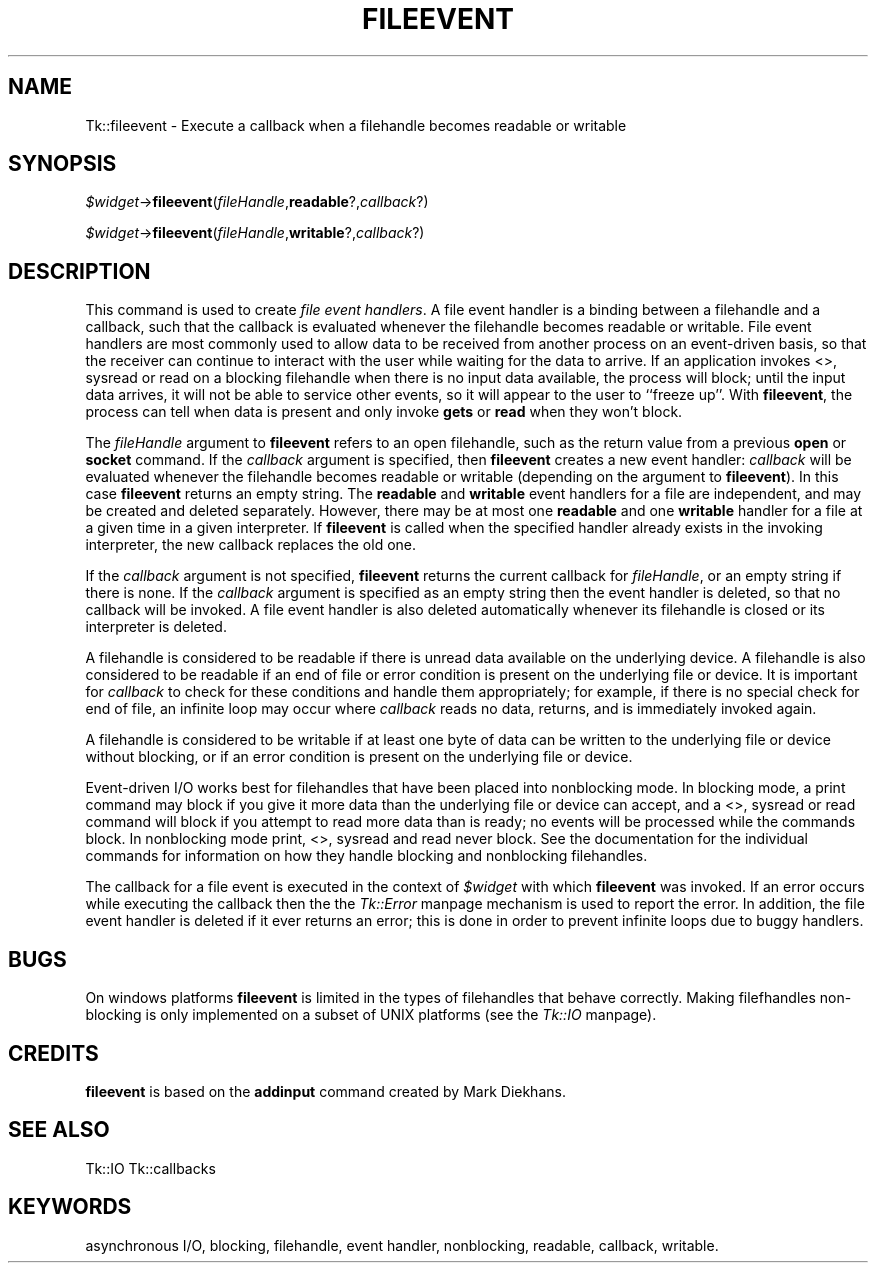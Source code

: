 .rn '' }`
''' $RCSfile$$Revision$$Date$
'''
''' $Log$
'''
.de Sh
.br
.if t .Sp
.ne 5
.PP
\fB\\$1\fR
.PP
..
.de Sp
.if t .sp .5v
.if n .sp
..
.de Ip
.br
.ie \\n(.$>=3 .ne \\$3
.el .ne 3
.IP "\\$1" \\$2
..
.de Vb
.ft CW
.nf
.ne \\$1
..
.de Ve
.ft R

.fi
..
'''
'''
'''     Set up \*(-- to give an unbreakable dash;
'''     string Tr holds user defined translation string.
'''     Bell System Logo is used as a dummy character.
'''
.tr \(*W-|\(bv\*(Tr
.ie n \{\
.ds -- \(*W-
.ds PI pi
.if (\n(.H=4u)&(1m=24u) .ds -- \(*W\h'-12u'\(*W\h'-12u'-\" diablo 10 pitch
.if (\n(.H=4u)&(1m=20u) .ds -- \(*W\h'-12u'\(*W\h'-8u'-\" diablo 12 pitch
.ds L" ""
.ds R" ""
'''   \*(M", \*(S", \*(N" and \*(T" are the equivalent of
'''   \*(L" and \*(R", except that they are used on ".xx" lines,
'''   such as .IP and .SH, which do another additional levels of
'''   double-quote interpretation
.ds M" """
.ds S" """
.ds N" """""
.ds T" """""
.ds L' '
.ds R' '
.ds M' '
.ds S' '
.ds N' '
.ds T' '
'br\}
.el\{\
.ds -- \(em\|
.tr \*(Tr
.ds L" ``
.ds R" ''
.ds M" ``
.ds S" ''
.ds N" ``
.ds T" ''
.ds L' `
.ds R' '
.ds M' `
.ds S' '
.ds N' `
.ds T' '
.ds PI \(*p
'br\}
.\"	If the F register is turned on, we'll generate
.\"	index entries out stderr for the following things:
.\"		TH	Title 
.\"		SH	Header
.\"		Sh	Subsection 
.\"		Ip	Item
.\"		X<>	Xref  (embedded
.\"	Of course, you have to process the output yourself
.\"	in some meaninful fashion.
.if \nF \{
.de IX
.tm Index:\\$1\t\\n%\t"\\$2"
..
.nr % 0
.rr F
.\}
.TH FILEEVENT 1 "perl 5.005, patch 03" "30/Dec/2000" "User Contributed Perl Documentation"
.UC
.if n .hy 0
.if n .na
.ds C+ C\v'-.1v'\h'-1p'\s-2+\h'-1p'+\s0\v'.1v'\h'-1p'
.de CQ          \" put $1 in typewriter font
.ft CW
'if n "\c
'if t \\&\\$1\c
'if n \\&\\$1\c
'if n \&"
\\&\\$2 \\$3 \\$4 \\$5 \\$6 \\$7
'.ft R
..
.\" @(#)ms.acc 1.5 88/02/08 SMI; from UCB 4.2
.	\" AM - accent mark definitions
.bd B 3
.	\" fudge factors for nroff and troff
.if n \{\
.	ds #H 0
.	ds #V .8m
.	ds #F .3m
.	ds #[ \f1
.	ds #] \fP
.\}
.if t \{\
.	ds #H ((1u-(\\\\n(.fu%2u))*.13m)
.	ds #V .6m
.	ds #F 0
.	ds #[ \&
.	ds #] \&
.\}
.	\" simple accents for nroff and troff
.if n \{\
.	ds ' \&
.	ds ` \&
.	ds ^ \&
.	ds , \&
.	ds ~ ~
.	ds ? ?
.	ds ! !
.	ds /
.	ds q
.\}
.if t \{\
.	ds ' \\k:\h'-(\\n(.wu*8/10-\*(#H)'\'\h"|\\n:u"
.	ds ` \\k:\h'-(\\n(.wu*8/10-\*(#H)'\`\h'|\\n:u'
.	ds ^ \\k:\h'-(\\n(.wu*10/11-\*(#H)'^\h'|\\n:u'
.	ds , \\k:\h'-(\\n(.wu*8/10)',\h'|\\n:u'
.	ds ~ \\k:\h'-(\\n(.wu-\*(#H-.1m)'~\h'|\\n:u'
.	ds ? \s-2c\h'-\w'c'u*7/10'\u\h'\*(#H'\zi\d\s+2\h'\w'c'u*8/10'
.	ds ! \s-2\(or\s+2\h'-\w'\(or'u'\v'-.8m'.\v'.8m'
.	ds / \\k:\h'-(\\n(.wu*8/10-\*(#H)'\z\(sl\h'|\\n:u'
.	ds q o\h'-\w'o'u*8/10'\s-4\v'.4m'\z\(*i\v'-.4m'\s+4\h'\w'o'u*8/10'
.\}
.	\" troff and (daisy-wheel) nroff accents
.ds : \\k:\h'-(\\n(.wu*8/10-\*(#H+.1m+\*(#F)'\v'-\*(#V'\z.\h'.2m+\*(#F'.\h'|\\n:u'\v'\*(#V'
.ds 8 \h'\*(#H'\(*b\h'-\*(#H'
.ds v \\k:\h'-(\\n(.wu*9/10-\*(#H)'\v'-\*(#V'\*(#[\s-4v\s0\v'\*(#V'\h'|\\n:u'\*(#]
.ds _ \\k:\h'-(\\n(.wu*9/10-\*(#H+(\*(#F*2/3))'\v'-.4m'\z\(hy\v'.4m'\h'|\\n:u'
.ds . \\k:\h'-(\\n(.wu*8/10)'\v'\*(#V*4/10'\z.\v'-\*(#V*4/10'\h'|\\n:u'
.ds 3 \*(#[\v'.2m'\s-2\&3\s0\v'-.2m'\*(#]
.ds o \\k:\h'-(\\n(.wu+\w'\(de'u-\*(#H)/2u'\v'-.3n'\*(#[\z\(de\v'.3n'\h'|\\n:u'\*(#]
.ds d- \h'\*(#H'\(pd\h'-\w'~'u'\v'-.25m'\f2\(hy\fP\v'.25m'\h'-\*(#H'
.ds D- D\\k:\h'-\w'D'u'\v'-.11m'\z\(hy\v'.11m'\h'|\\n:u'
.ds th \*(#[\v'.3m'\s+1I\s-1\v'-.3m'\h'-(\w'I'u*2/3)'\s-1o\s+1\*(#]
.ds Th \*(#[\s+2I\s-2\h'-\w'I'u*3/5'\v'-.3m'o\v'.3m'\*(#]
.ds ae a\h'-(\w'a'u*4/10)'e
.ds Ae A\h'-(\w'A'u*4/10)'E
.ds oe o\h'-(\w'o'u*4/10)'e
.ds Oe O\h'-(\w'O'u*4/10)'E
.	\" corrections for vroff
.if v .ds ~ \\k:\h'-(\\n(.wu*9/10-\*(#H)'\s-2\u~\d\s+2\h'|\\n:u'
.if v .ds ^ \\k:\h'-(\\n(.wu*10/11-\*(#H)'\v'-.4m'^\v'.4m'\h'|\\n:u'
.	\" for low resolution devices (crt and lpr)
.if \n(.H>23 .if \n(.V>19 \
\{\
.	ds : e
.	ds 8 ss
.	ds v \h'-1'\o'\(aa\(ga'
.	ds _ \h'-1'^
.	ds . \h'-1'.
.	ds 3 3
.	ds o a
.	ds d- d\h'-1'\(ga
.	ds D- D\h'-1'\(hy
.	ds th \o'bp'
.	ds Th \o'LP'
.	ds ae ae
.	ds Ae AE
.	ds oe oe
.	ds Oe OE
.\}
.rm #[ #] #H #V #F C
.SH "NAME"
Tk::fileevent \- Execute a callback when a filehandle becomes readable or writable
.SH "SYNOPSIS"
\fI$widget\fR\->\fBfileevent\fR(\fIfileHandle\fR,\fBreadable\fR?,\fIcallback\fR?)
.PP
\fI$widget\fR\->\fBfileevent\fR(\fIfileHandle\fR,\fBwritable\fR?,\fIcallback\fR?)
.SH "DESCRIPTION"
This command is used to create \fIfile event handlers\fR.  A file event
handler is a binding between a filehandle and a callback, such that the callback
is evaluated whenever the filehandle becomes readable or writable.  File event
handlers are most commonly used to allow data to be received from another
process on an event-driven basis, so that the receiver can continue to
interact with the user while waiting for the data to arrive.  If an
application invokes \f(CW<>\fR, \f(CWsysread\fR or \f(CWread\fR on a blocking filehandle when
there is no input data available, the process will block; until the input
data arrives, it will not be able to service other events, so it will
appear to the user to ``freeze up'\*(R'.  With \fBfileevent\fR, the process can
tell when data is present and only invoke \fBgets\fR or \fBread\fR when
they won't block.
.PP
The \fIfileHandle\fR argument to \fBfileevent\fR refers to an open filehandle,
such as the return value from a previous \fBopen\fR or \fBsocket\fR
command.
If the \fIcallback\fR argument is specified, then \fBfileevent\fR
creates a new event handler:  \fIcallback\fR will be evaluated
whenever the filehandle becomes readable or writable (depending on the
argument to \fBfileevent\fR).
In this case \fBfileevent\fR returns an empty string.
The \fBreadable\fR and \fBwritable\fR event handlers for a file
are independent, and may be created and deleted separately.
However, there may be at most one \fBreadable\fR and one \fBwritable\fR
handler for a file at a given time in a given interpreter.
If \fBfileevent\fR is called when the specified handler already
exists in the invoking interpreter, the new callback replaces the old one.
.PP
If the \fIcallback\fR argument is not specified, \fBfileevent\fR
returns the current callback for \fIfileHandle\fR, or an empty string
if there is none.
If the \fIcallback\fR argument is specified as an empty string
then the event handler is deleted, so that no callback will be invoked.
A file event handler is also deleted automatically whenever
its filehandle is closed or its interpreter is deleted.
.PP
A filehandle is considered to be readable if there is unread data
available on the underlying device.
A filehandle is also considered to be readable if an end of file or
error condition is present on the underlying file or device.
It is important for \fIcallback\fR to check for these conditions
and handle them appropriately;  for example, if there is no special
check for end of file, an infinite loop may occur where \fIcallback\fR
reads no data, returns, and is immediately invoked again.
.PP
A filehandle is considered to be writable if at least one byte of data
can be written to the underlying file or device without blocking,
or if an error condition is present on the underlying file or device.
.PP
Event-driven I/O works best for filehandles that have been
placed into nonblocking mode.
In blocking mode, a \f(CWprint\fR command may block if you give it
more data than the underlying file or device can accept, and a
\f(CW<>\fR, \f(CWsysread\fR or \f(CWread\fR command will block if you attempt to read
more data than is ready;  no events will be processed while the
commands block.
In nonblocking mode \f(CWprint\fR, \f(CW<>\fR, \f(CWsysread\fR and \f(CWread\fR never block.
See the documentation for the individual commands for information
on how they handle blocking and nonblocking filehandles.
.PP
The callback for a file event is executed in the context of \fI$widget\fR
with which \fBfileevent\fR was invoked.
If an error occurs while executing the callback then the
the \fITk::Error\fR manpage mechanism is used to report the error.
In addition, the file event handler is deleted if it ever returns
an error;  this is done in order to prevent infinite loops due to
buggy handlers.
.SH "BUGS"
On windows platforms \fBfileevent\fR is limited in the types of filehandles
that behave correctly. Making filefhandles non-blocking is only implemented
on a subset of UNIX platforms (see the \fITk::IO\fR manpage).
.SH "CREDITS"
\fBfileevent\fR is based on the \fBaddinput\fR command created
by Mark Diekhans.
.SH "SEE ALSO"
Tk::IO
Tk::callbacks
.SH "KEYWORDS"
asynchronous I/O, blocking, filehandle, event handler, nonblocking, readable,
callback, writable.

.rn }` ''
.IX Title "FILEEVENT 1"
.IX Name "Tk::fileevent - Execute a callback when a filehandle becomes readable or writable"

.IX Header "NAME"

.IX Header "SYNOPSIS"

.IX Header "DESCRIPTION"

.IX Header "BUGS"

.IX Header "CREDITS"

.IX Header "SEE ALSO"

.IX Header "KEYWORDS"

